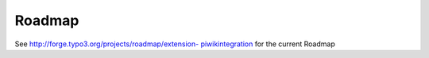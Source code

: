 ﻿

.. ==================================================
.. FOR YOUR INFORMATION
.. --------------------------------------------------
.. -*- coding: utf-8 -*- with BOM.

.. ==================================================
.. DEFINE SOME TEXTROLES
.. --------------------------------------------------
.. role::   underline
.. role::   typoscript(code)
.. role::   ts(typoscript)
   :class:  typoscript
.. role::   php(code)


Roadmap
^^^^^^^

See `http://forge.typo3.org/projects/roadmap/extension-
piwikintegration <http://forge.typo3.org/projects/roadmap/extension-
piwikintegration>`_ for the current Roadmap

